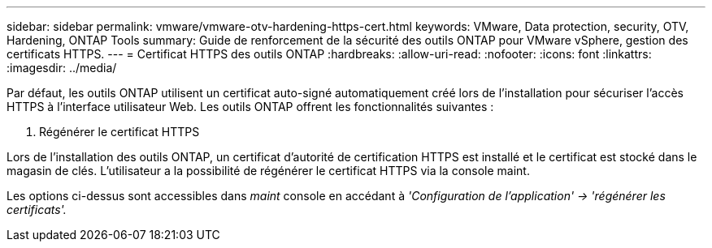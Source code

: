 ---
sidebar: sidebar 
permalink: vmware/vmware-otv-hardening-https-cert.html 
keywords: VMware, Data protection, security, OTV, Hardening, ONTAP Tools 
summary: Guide de renforcement de la sécurité des outils ONTAP pour VMware vSphere, gestion des certificats HTTPS. 
---
= Certificat HTTPS des outils ONTAP
:hardbreaks:
:allow-uri-read: 
:nofooter: 
:icons: font
:linkattrs: 
:imagesdir: ../media/


[role="lead"]
Par défaut, les outils ONTAP utilisent un certificat auto-signé automatiquement créé lors de l'installation pour sécuriser l'accès HTTPS à l'interface utilisateur Web. Les outils ONTAP offrent les fonctionnalités suivantes :

. Régénérer le certificat HTTPS


Lors de l'installation des outils ONTAP, un certificat d'autorité de certification HTTPS est installé et le certificat est stocké dans le magasin de clés. L'utilisateur a la possibilité de régénérer le certificat HTTPS via la console maint.

Les options ci-dessus sont accessibles dans _maint_ console en accédant à _'Configuration de l'application' → 'régénérer les certificats'._
